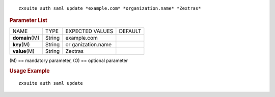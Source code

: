 
::

   zxsuite auth saml update *example.com* *organization.name* *Zextras*

.. rubric:: Parameter List

+-----------------+-----------------+-----------------+-----------------+
| NAME            | TYPE            | EXPECTED VALUES | DEFAULT         |
+-----------------+-----------------+-----------------+-----------------+
| **domain**\ (M) | String          | example.com     |                 |
+-----------------+-----------------+-----------------+-----------------+
| **key**\ (M)    | String          | or              |                 |
|                 |                 | ganization.name |                 |
+-----------------+-----------------+-----------------+-----------------+
| **value**\ (M)  | String          | Zextras         |                 |
+-----------------+-----------------+-----------------+-----------------+

\(M) == mandatory parameter, (O) == optional parameter

.. rubric:: Usage Example

::

   zxsuite auth saml update
